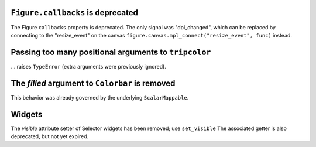 ``Figure.callbacks`` is deprecated
~~~~~~~~~~~~~~~~~~~~~~~~~~~~~~~~~~

The Figure ``callbacks`` property is deprecated. The only signal was
"dpi_changed", which can be replaced by connecting to the "resize_event" on the
canvas ``figure.canvas.mpl_connect("resize_event", func)`` instead.



Passing too many positional arguments to ``tripcolor``
~~~~~~~~~~~~~~~~~~~~~~~~~~~~~~~~~~~~~~~~~~~~~~~~~~~~~~
... raises ``TypeError`` (extra arguments were previously ignored).


The *filled* argument to ``Colorbar`` is removed
~~~~~~~~~~~~~~~~~~~~~~~~~~~~~~~~~~~~~~~~~~~~~~~~
This behavior was already governed by the underlying ``ScalarMappable``.


Widgets
~~~~~~~

The *visible* attribute setter of Selector widgets has been removed; use ``set_visible``
The associated getter is also deprecated, but not yet expired.

